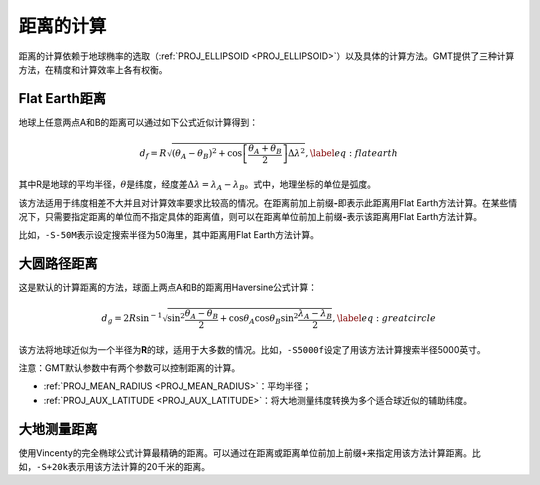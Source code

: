 距离的计算
----------

距离的计算依赖于地球椭率的选取（\ :ref:`PROJ_ELLIPSOID <PROJ_ELLIPSOID>`\ ）以及具体的计算方法。GMT提供了三种计算方法，在精度和计算效率上各有权衡。

Flat Earth距离
^^^^^^^^^^^^^^

地球上任意两点A和B的距离可以通过如下公式近似计算得到：

.. math::

     d_f = R \sqrt{(\theta_A - \theta_B)^2 + \cos \left [ \frac{\theta_A +
     \theta_B}{2} \right ] \Delta \lambda^2}, \label{eq:flatearth}

其中R是地球的平均半径，\ :math:`\theta`\ 是纬度，经度差\ :math:`\Delta \lambda = \lambda_A - \lambda_B`\ 。式中，地理坐标的单位是弧度。

该方法适用于纬度相差不大并且对计算效率要求比较高的情况。在距离前加上前缀\ **-**\ 即表示此距离用Flat Earth方法计算。在某些情况下，只需要指定距离的单位而不指定具体的距离值，则可以在距离单位前加上前缀\ **-**\ 表示该距离用Flat Earth方法计算。

比如，\ ``-S-50M``\ 表示设定搜索半径为50海里，其中距离用Flat Earth方法计算。

大圆路径距离
^^^^^^^^^^^^

这是默认的计算距离的方法，球面上两点A和B的距离用Haversine公式计算：

.. math::

     d_g = 2R \sin^{-1}  {\sqrt{\sin^2\frac{\theta_A - \theta_B}{2} + \cos
     \theta_A \cos \theta_B \sin^2 \frac{\lambda_A - \lambda_B}{2}} },
     \label{eq:greatcircle}

该方法将地球近似为一个半径为\ **R**\ 的球，适用于大多数的情况。比如，\ ``-S5000f``\ 设定了用该方法计算搜索半径5000英寸。

注意：GMT默认参数中有两个参数可以控制距离的计算。

- :ref:`PROJ_MEAN_RADIUS <PROJ_MEAN_RADIUS>`\ ：平均半径；
- :ref:`PROJ_AUX_LATITUDE <PROJ_AUX_LATITUDE>`\ ：将大地测量纬度转换为多个适合球近似的辅助纬度。

大地测量距离
^^^^^^^^^^^^

使用Vincenty的完全椭球公式计算最精确的距离。可以通过在距离或距离单位前加上前缀\ ``+``\ 来指定用该方法计算距离。比如，\ ``-S+20k``\ 表示用该方法计算的20千米的距离。
